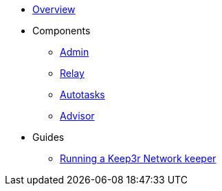 * xref:index.adoc[Overview]

* Components
** xref:admin.adoc[Admin]
** xref:relay.adoc[Relay]
** xref:autotasks.adoc[Autotasks]
** xref:advisor.adoc[Advisor]

* Guides
** xref:guide-keep3r.adoc[Running a Keep3r Network keeper]